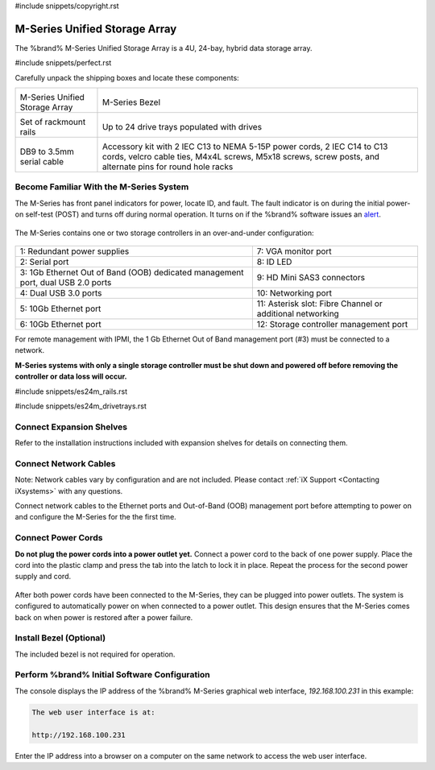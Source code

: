 #include snippets/copyright.rst

.. index:: M-Series Unified Storage Array

.. _M-Series Unified Storage Array:

M-Series Unified Storage Array
------------------------------

The %brand% M-Series Unified Storage Array is a 4U, 24-bay, hybrid data
storage array.


#include snippets/perfect.rst


.. index:: M-Series Unified Storage Array Contents

Carefully unpack the shipping boxes and locate these components:

.. tabularcolumns:: |>{\RaggedRight}p{\dimexpr 0.5\linewidth-2\tabcolsep}
                    |>{\RaggedRight}p{\dimexpr 0.5\linewidth-2\tabcolsep}|

.. table::
   :class: longtable

   +--------------------------------------------+-------------------------------------------------+
   | .. image:: images/tn_m.png                 | .. image:: images/tn_m_bezel.png                |
   |                                            |    :width: 89%                                  |
   |                                            |                                                 |
   | M-Series Unified Storage Array             | M-Series Bezel                                  |
   +--------------------------------------------+-------------------------------------------------+
   | .. image:: images/tn_es24m_rails.png       | .. image:: images/tn_es24m_drivetray.png        |
   |                                            |    :width: 30%                                  |
   |                                            |                                                 |
   | Set of rackmount rails                     | Up to 24 drive trays populated with drives      |
   +--------------------------------------------+-------------------------------------------------+
   |                                            |                                                 |
   | .. image:: images/tn_es24m_serialcable.png | .. image:: images/tn_m_acckit.png               |
   |    :width: 30%                             |    :width: 60%                                  |
   |                                            |                                                 |
   | DB9 to 3.5mm serial cable                  | Accessory kit with 2 IEC C13 to NEMA 5-15P      |
   |                                            | power cords, 2 IEC C14 to C13 cords, velcro     |
   |                                            | cable ties, M4x4L screws, M5x18 screws, screw   |
   |                                            | posts, and alternate pins for round hole racks  |
   +--------------------------------------------+-------------------------------------------------+


.. raw:: latex

   \newpage


.. index:: Become Familiar with the M-Series System
.. _Become Familiar with the M-Series System:

Become Familiar With the M-Series System
~~~~~~~~~~~~~~~~~~~~~~~~~~~~~~~~~~~~~~~~

The M-Series has front panel indicators for power, locate ID, and
fault. The fault indicator is on during the initial power-on self-test
(POST) and turns off during normal operation. It turns on if the
%brand% software issues an
`alert
<https://support.ixsystems.com/truenasguide/tn_options.html#alert>`__.


.. _m_indicators:

.. figure:: images/tn_m_indicators.png
   :width: 25%


The M-Series contains one or two storage controllers in an
over-and-under configuration:

.. _m_back:

.. figure:: images/tn_m_back.png
   :width: 100%


.. tabularcolumns:: |>{\RaggedRight}p{\dimexpr 0.5\linewidth-2\tabcolsep}
                    |>{\RaggedRight}p{\dimexpr 0.5\linewidth-2\tabcolsep}|

.. table::
   :class: longtable

   +----------------------------------------------+----------------------------------------------+
   | 1: Redundant power supplies                  | 7: VGA monitor port                          |
   +----------------------------------------------+----------------------------------------------+
   | 2: Serial port                               | 8: ID LED                                    |
   +----------------------------------------------+----------------------------------------------+
   | 3: 1Gb Ethernet Out of Band (OOB) dedicated  | 9: HD Mini SAS3 connectors                   |
   | management port, dual USB 2.0 ports          |                                              |
   +----------------------------------------------+----------------------------------------------+
   | 4: Dual USB 3.0 ports                        | 10: Networking port                          |
   +----------------------------------------------+----------------------------------------------+
   | 5: 10Gb Ethernet port                        | 11: Asterisk slot: Fibre Channel or          |
   |                                              | additional networking                        |
   +----------------------------------------------+----------------------------------------------+
   | 6: 10Gb Ethernet port                        | 12: Storage controller management port       |
   +----------------------------------------------+----------------------------------------------+


For remote management with IPMI, the 1 Gb Ethernet Out of Band
management port (#3) must be connected to a network.

**M-Series systems with only a single storage controller must be shut
down and powered off before removing the controller or data loss will
occur.**

.. raw:: latex

   \newpage


#include snippets/es24m_rails.rst


.. raw:: latex

   \newpage


#include snippets/es24m_drivetrays.rst


Connect Expansion Shelves
~~~~~~~~~~~~~~~~~~~~~~~~~

Refer to the installation instructions included with expansion
shelves for details on connecting them.


Connect Network Cables
~~~~~~~~~~~~~~~~~~~~~~

Note: Network cables vary by configuration and are not included.
Please contact :ref:`iX Support <Contacting iXsystems>` with any
questions.

Connect network cables to the Ethernet ports and Out-of-Band (OOB)
management port before attempting to power on and configure the
M-Series for the the first time.


Connect Power Cords
~~~~~~~~~~~~~~~~~~~

**Do not plug the power cords into a power outlet yet.**
Connect a power cord to the back of one power supply. Place the cord
into the plastic clamp and press the tab into the latch to lock it in
place. Repeat the process for the second power supply and cord.

.. _power_cord_connection:
.. figure:: images/tn_m_powerclip.png
  :width: 35%


After both power cords have been connected to the M-Series, they can
be plugged into power outlets. The system is configured to
automatically power on when connected to a power outlet. This design
ensures that the M-Series comes back on when power is restored after a
power failure.


Install Bezel (Optional)
~~~~~~~~~~~~~~~~~~~~~~~~

The included bezel is not required for operation.


Perform %brand% Initial Software Configuration
~~~~~~~~~~~~~~~~~~~~~~~~~~~~~~~~~~~~~~~~~~~~~~~~~~~~~~~~

The console displays the IP address of the %brand% M-Series graphical
web interface, *192.168.100.231* in this example:


.. code-block:: none

   The web user interface is at:

   http://192.168.100.231


Enter the IP address into a browser on a computer on the same network
to access the web user interface.
